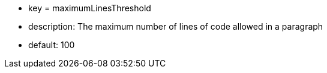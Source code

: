 * key = maximumLinesThreshold	
* description: The maximum number of lines of code allowed in a paragraph
* default: 100

